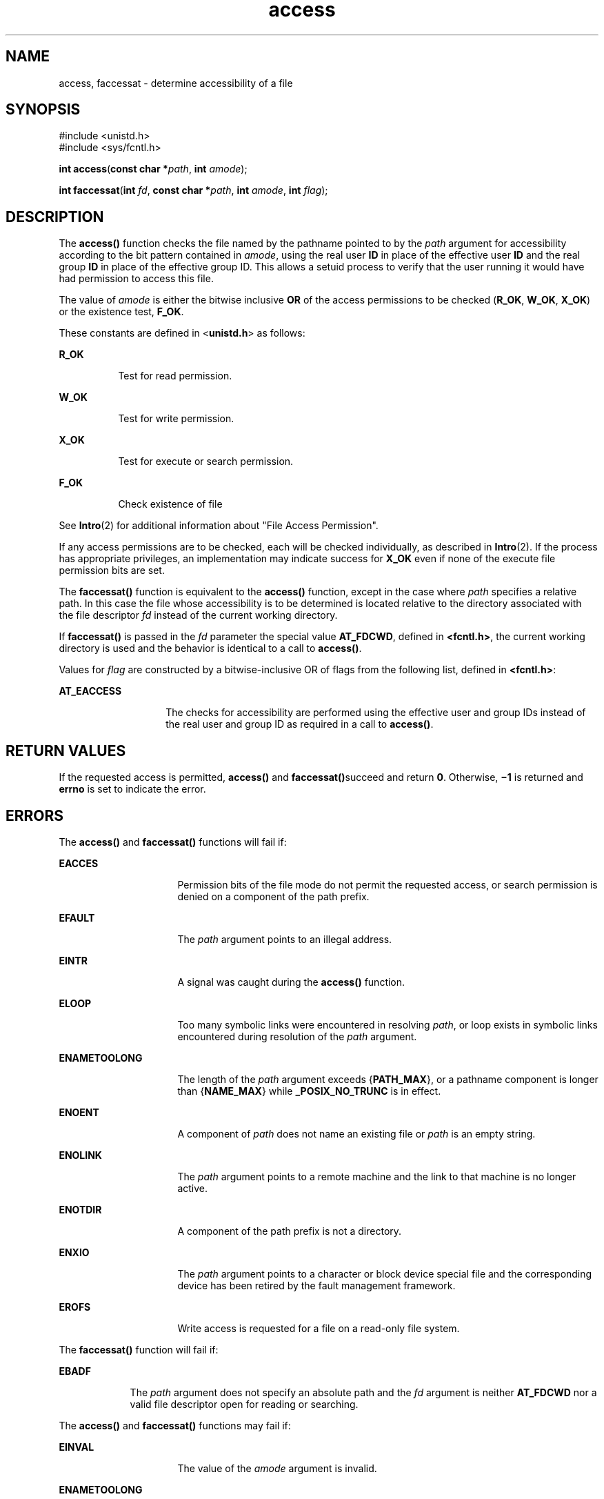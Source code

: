 '\" te
.\" Copyright (c) 2009, Sun Microsystems, Inc.  All Rights Reserved.
.\" Copyright 1989 AT&T
.\" Portions Copyright (c) 1992, X/Open Company Limited  All Rights Reserved
.\"
.\" Sun Microsystems, Inc. gratefully acknowledges The Open Group for
.\" permission to reproduce portions of its copyrighted documentation.
.\" Original documentation from The Open Group can be obtained online
.\" at http://www.opengroup.org/bookstore/.
.\"
.\" The Institute of Electrical and Electronics Engineers and The Open Group,
.\" have given us permission to reprint portions of their documentation.
.\"
.\" In the following statement, the phrase "this text" refers to portions
.\" of the system documentation.
.\"
.\" Portions of this text are reprinted and reproduced in electronic form in
.\" the Sun OS Reference Manual, from IEEE Std 1003.1, 2004 Edition, Standard
.\" for Information Technology -- Portable Operating System Interface (POSIX),
.\" The Open Group Base Specifications Issue 6, Copyright (C) 2001-2004 by the
.\" Institute of Electrical and Electronics Engineers, Inc and The Open Group.
.\" In the event of any discrepancy between these versions and the original
.\" IEEE and The Open Group Standard, the original IEEE and The Open Group
.\" Standard is the referee document.
.\"
.\" The original Standard can be obtained online at
.\" http://www.opengroup.org/unix/online.html.
.\"
.\" This notice shall appear on any product containing this material.
.\"
.\" CDDL HEADER START
.\"
.\" The contents of this file are subject to the terms of the
.\" Common Development and Distribution License (the "License").
.\" You may not use this file except in compliance with the License.
.\"
.\" You can obtain a copy of the license at usr/src/OPENSOLARIS.LICENSE
.\" or http://www.opensolaris.org/os/licensing.
.\" See the License for the specific language governing permissions
.\" and limitations under the License.
.\"
.\" When distributing Covered Code, include this CDDL HEADER in each
.\" file and include the License file at usr/src/OPENSOLARIS.LICENSE.
.\" If applicable, add the following below this CDDL HEADER, with the
.\" fields enclosed by brackets "[]" replaced with your own identifying
.\" information: Portions Copyright [yyyy] [name of copyright owner]
.\"
.\" CDDL HEADER END
.TH access 2 "16 Jun 2009" "SunOS 5.11" "System Calls"
.SH NAME
access, faccessat \- determine accessibility of a file
.SH SYNOPSIS
.LP
.nf
#include <unistd.h>
#include <sys/fcntl.h>

\fBint\fR \fBaccess\fR(\fBconst char *\fIpath\fR, \fBint\fR \fIamode\fR);
.fi

.LP
.nf
\fBint\fR \fBfaccessat\fR(\fBint\fR \fIfd\fR, \fBconst char *\fIpath\fR, \fBint\fR \fIamode\fR, \fBint\fR \fIflag\fR);
.fi

.SH DESCRIPTION
.sp
.LP
The
.B access()
function checks the file named by the pathname pointed
to by the
.I path
argument for accessibility according to the bit pattern
contained in
.IR amode ,
using the real user
.B ID
in place of the
effective user
.B ID
and the real group
.B ID
in place of the
effective group ID. This allows a setuid process to verify that the user
running it would have had permission to access this file.
.sp
.LP
The value of
.I amode
is either the bitwise inclusive
.B OR
of the
access permissions to be checked (\fBR_OK\fR,
.BR W_OK ,
.BR X_OK )
or the
existence test,
.BR F_OK .
.sp
.LP
These constants are defined in <\fBunistd.h\fR> as follows:
.sp
.ne 2
.mk
.na
.B R_OK
.ad
.RS 8n
.rt
Test for read permission.
.RE

.sp
.ne 2
.mk
.na
.B W_OK
.ad
.RS 8n
.rt
Test for write permission.
.RE

.sp
.ne 2
.mk
.na
.B X_OK
.ad
.RS 8n
.rt
Test for execute or search permission.
.RE

.sp
.ne 2
.mk
.na
.B F_OK
.ad
.RS 8n
.rt
Check existence of file
.RE

.sp
.LP
See \fBIntro\fR(2) for additional information about "File Access
Permission".
.sp
.LP
If any access permissions are to be checked, each will be checked
individually, as described in
.BR Intro (2).
If the process has appropriate
privileges, an implementation may indicate success for
.B X_OK
even if
none of the execute file permission bits are set.
.sp
.LP
The \fBfaccessat()\fR function is equivalent to the \fBaccess()\fR
function, except in the case where
.I path
specifies a relative path. In
this case the file whose accessibility is to be determined is located
relative to the directory associated with the file descriptor \fIfd\fR
instead of the current working directory.
.sp
.LP
If \fBfaccessat()\fR is passed in the \fIfd\fR parameter the special value
.BR AT_FDCWD ,
defined in
.BR <fcntl.h> ,
the current working directory is
used and the behavior is identical to a call to
.BR access() .
.sp
.LP
Values for \fIflag\fR are constructed by a bitwise-inclusive OR of flags
from the following list, defined in
.BR <fcntl.h> :
.sp
.ne 2
.mk
.na
.B AT_EACCESS
.ad
.RS 14n
.rt
The checks for accessibility are performed using the effective user and
group IDs instead of the real user and group ID as required in a call to
.BR access() .
.RE

.SH RETURN VALUES
.sp
.LP
If the requested access is permitted,
.B access()
and
\fBfaccessat()\fRsucceed and return
.BR 0 .
Otherwise,
.B \(mi1
is
returned and
.B errno
is set to indicate the error.
.SH ERRORS
.sp
.LP
The
.B access()
and \fBfaccessat()\fR functions will fail if:
.sp
.ne 2
.mk
.na
.B EACCES
.ad
.RS 16n
.rt
Permission bits of the file mode do not permit the requested access, or
search permission is denied on a component of the path prefix.
.RE

.sp
.ne 2
.mk
.na
.B EFAULT
.ad
.RS 16n
.rt
The
.I path
argument points to an illegal address.
.RE

.sp
.ne 2
.mk
.na
.B EINTR
.ad
.RS 16n
.rt
A signal was caught during the
.B access()
function.
.RE

.sp
.ne 2
.mk
.na
.B ELOOP
.ad
.RS 16n
.rt
Too many symbolic links were encountered in resolving
.IR path ,
or loop
exists in symbolic links encountered during resolution of the
.IR path
argument.
.RE

.sp
.ne 2
.mk
.na
.B ENAMETOOLONG
.ad
.RS 16n
.rt
The length of the
.I path
argument exceeds {\fBPATH_MAX\fR}, or a
pathname component is longer than {\fBNAME_MAX\fR} while
\fB_POSIX_NO_TRUNC\fR is in effect.
.RE

.sp
.ne 2
.mk
.na
.B ENOENT
.ad
.RS 16n
.rt
A component of
.I path
does not name an existing file or
.I path
is
an empty string.
.RE

.sp
.ne 2
.mk
.na
.B ENOLINK
.ad
.RS 16n
.rt
The
.I path
argument points to a remote machine and the link to that
machine is no longer active.
.RE

.sp
.ne 2
.mk
.na
.B ENOTDIR
.ad
.RS 16n
.rt
A component of the path prefix is not a directory.
.RE

.sp
.ne 2
.mk
.na
.B ENXIO
.ad
.RS 16n
.rt
The
.I path
argument points to a character or block device special file
and the corresponding device has been retired by the fault management
framework.
.RE

.sp
.ne 2
.mk
.na
.B EROFS
.ad
.RS 16n
.rt
Write access is requested for a file on a read-only file system.
.RE

.sp
.LP
The \fBfaccessat()\fR function will fail if:
.sp
.ne 2
.mk
.na
.B EBADF
.ad
.RS 9n
.rt
The
.I path
argument does not specify an absolute path and the \fIfd\fR
argument is neither
.B AT_FDCWD
nor a valid file descriptor open for
reading or searching.
.RE

.sp
.LP
The
.B access()
and \fBfaccessat()\fR functions may fail if:
.sp
.ne 2
.mk
.na
.B EINVAL
.ad
.RS 16n
.rt
The value of the
.I amode
argument is invalid.
.RE

.sp
.ne 2
.mk
.na
.B ENAMETOOLONG
.ad
.RS 16n
.rt
Pathname resolution of a symbolic link produced an intermediate result
whose length exceeds {\fBPATH_MAX\fR}.
.RE

.sp
.ne 2
.mk
.na
.B ETXTBSY
.ad
.RS 16n
.rt
Write access is requested for a pure procedure (shared text) file that is
being executed.
.RE

.sp
.LP
The \fBfaccessat()\fR function may fail if:
.sp
.ne 2
.mk
.na
.B EINVAL
.ad
.RS 11n
.rt
The value of the \fIflag\fR argument is not valid.
.RE

.sp
.ne 2
.mk
.na
.B ENOTDIR
.ad
.RS 11n
.rt
The
.I path
argument is not an absolute path and \fIfd\fR is neither
\fBAT_FDCWD\fR nor a file descriptor associated with a directory.
.RE

.SH USAGE
.sp
.LP
Additional values of
.I amode
other than the set defined in the
description might be valid, for example, if a system has extended access
controls.
.sp
.LP
The purpose of the \fBfaccessat()\fR function is to enable the checking of
the accessibility of files in directories other than the current working
directory without exposure to race conditions. Any part of the path of a
file could be changed in parallel to a call to
.BR access() ,
resulting in
unspecified behavior. By opening a file descriptor for the target directory
and using the \fBfaccessat()\fR function, it can be guaranteed that the file
tested for accessibility is located relative to the desired directory.
.SH ATTRIBUTES
.sp
.LP
See
.BR attributes (5)
for descriptions of the following attributes:
.sp

.sp
.TS
tab() box;
cw(2.75i) |cw(2.75i)
lw(2.75i) |lw(2.75i)
.
ATTRIBUTE TYPEATTRIBUTE VALUE
_
Interface StabilityCommitted
_
MT-LevelAsync-Signal-Safe
_
StandardSee below.
.TE

.sp
.LP
For
.BR access() ,
see
.BR standards (5).
.SH SEE ALSO
.sp
.LP
.BR Intro (2),
.BR chmod (2),
.BR stat (2),
.BR attributes (5),
.BR standards (5)
